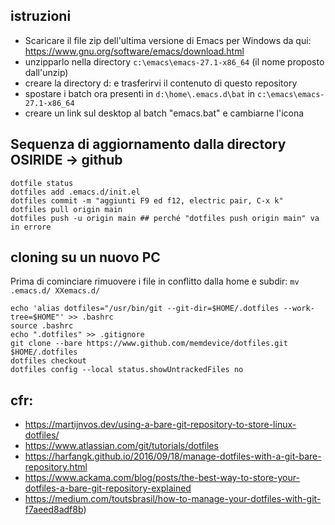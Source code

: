 ** istruzioni

- Scaricare il file zip dell'ultima versione di Emacs per Windows da qui: https://www.gnu.org/software/emacs/download.html
- unzipparlo nella directory =c:\emacs\emacs-27.1-x86_64= (il nome proposto dall'unzip)
- creare la directory d:\home e trasferirvi il contenuto di questo repository
- spostare i batch ora presenti in =d:\home\.emacs.d\bat= in =c:\emacs\emacs-27.1-x86_64= 
- creare un link sul desktop al batch "emacs.bat" e cambiarne l'icona


** Sequenza di aggiornamento dalla directory OSIRIDE -> github

#+BEGIN_SRC
dotfile status 
dotfiles add .emacs.d/init.el 
dotfiles commit -m "aggiunti F9 ed f12, electric pair, C-x k" 
dotfiles pull origin main 
dotfiles push -u origin main ## perché "dotfiles push origin main" va in errore
#+END_SRC

** cloning su un nuovo PC

Prima di cominciare rimuovere i file in conflitto dalla home e subdir: 
=mv .emacs.d/ XXemacs.d/=

#+BEGIN_SRC
echo 'alias dotfiles="/usr/bin/git --git-dir=$HOME/.dotfiles --work-tree=$HOME"' >> .bashrc
source .bashrc
echo ".dotfiles" >> .gitignore
git clone --bare https://www.github.com/memdevice/dotfiles.git $HOME/.dotfiles
dotfiles checkout
dotfiles config --local status.showUntrackedFiles no
#+END_SRC

** cfr:

- https://martijnvos.dev/using-a-bare-git-repository-to-store-linux-dotfiles/
- https://www.atlassian.com/git/tutorials/dotfiles
- https://harfangk.github.io/2016/09/18/manage-dotfiles-with-a-git-bare-repository.html
- https://www.ackama.com/blog/posts/the-best-way-to-store-your-dotfiles-a-bare-git-repository-explained
- https://medium.com/toutsbrasil/how-to-manage-your-dotfiles-with-git-f7aeed8adf8b)
